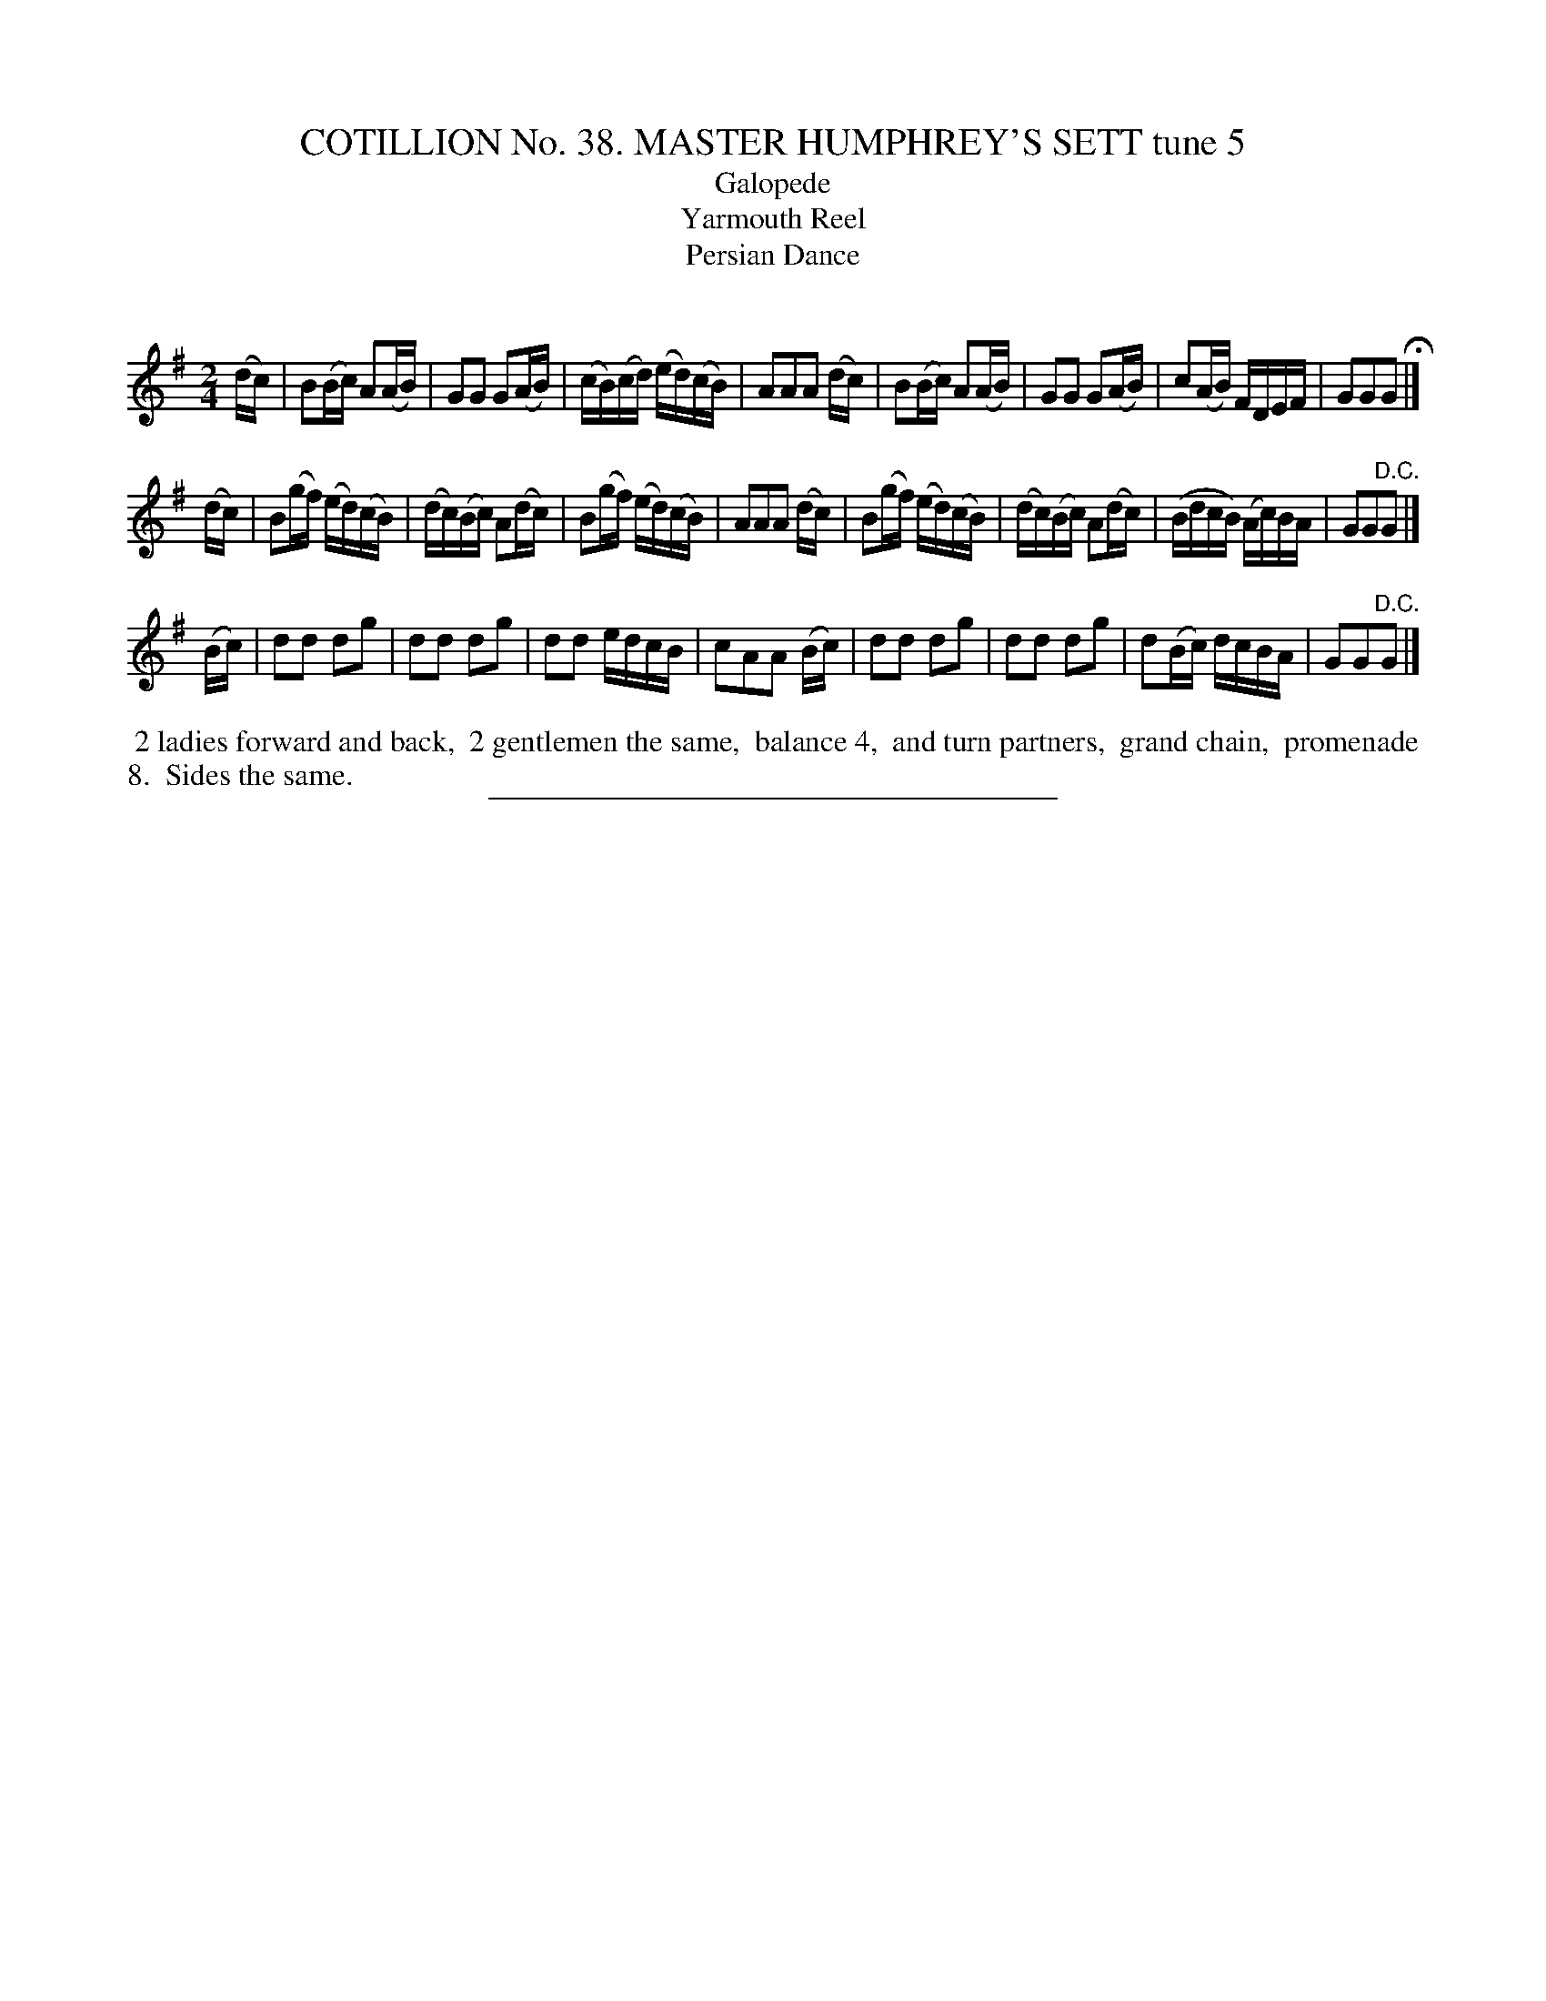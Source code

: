 X: 31533
T: COTILLION No. 38. MASTER HUMPHREY'S SETT tune 5
T: Galopede
T: Yarmouth Reel
T: Persian Dance
C:
%R: reel
B: Elias Howe "The Musician's Companion" Part 3 1844 p.153 #3
S: http://imslp.org/wiki/The_Musician's_Companion_(Howe,_Elias)
Z: 2015 John Chambers <jc:trillian.mit.edu>
M: 2/4
L: 1/16
K: G
% - - - - - - - - - - - - - - - - - - - - - - - - -
(dc) |\
B2(Bc) A2(AB) | G2G2 G2(AB) | (cB)(cd) (ed)(cB) | A2A2A2 (dc) |\
B2(Bc) A2(AB) | G2G2 G2(AB) | c2(AB) FDEF | G2G2G2 H|]
(dc) |\
B2(gf) (ed)(cB) | (dc)(Bc) A2(dc) | B2(gf) (ed)(cB) | A2A2A2 (dc) |\
B2(gf) (ed)(cB) | (dc)(Bc) A2(dc) | (BdcB) (Ac)BA | G2G2"^D.C."G2 |]
(Bc) |\
d2d2 d2g2 | d2d2 d2g2 | d2d2 edcB | c2A2A2 (Bc) |\
d2d2 d2g2 | d2d2 d2g2 | d2(Bc) dcBA | G2G2"^D.C."G2 |]
% - - - - - - - - - - Dance description - - - - - - - - - -
%%begintext align
%% 2 ladies forward and back,
%% 2 gentlemen the same,
%% balance 4,
%% and turn partners,
%% grand chain,
%% promenade 8.
%% Sides the same.
%%endtext
% - - - - - - - - - - - - - - - - - - - - - - - - -
%%sep 1 1 300
